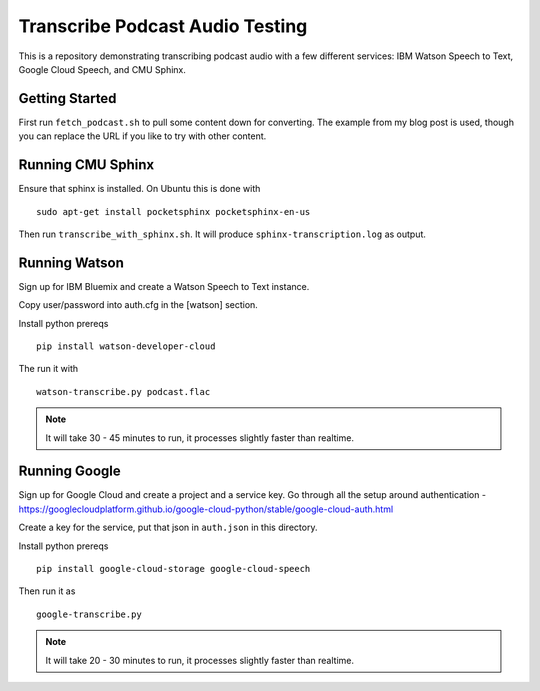==========================
 Transcribe Podcast Audio Testing
==========================

This is a repository demonstrating transcribing podcast audio with a
few different services: IBM Watson Speech to Text, Google Cloud
Speech, and CMU Sphinx.

Getting Started
===============

First run ``fetch_podcast.sh`` to pull some content down for
converting. The example from my blog post is used, though you can
replace the URL if you like to try with other content.

Running CMU Sphinx
==================

Ensure that sphinx is installed. On Ubuntu this is done with

::

   sudo apt-get install pocketsphinx pocketsphinx-en-us

Then run ``transcribe_with_sphinx.sh``. It will produce
``sphinx-transcription.log`` as output.

Running Watson
==============

Sign up for IBM Bluemix and create a Watson Speech to Text instance.

Copy user/password into auth.cfg in the [watson] section.

Install python prereqs

::

   pip install watson-developer-cloud

The run it with

::

   watson-transcribe.py podcast.flac

.. note::

   It will take 30 - 45 minutes to run, it processes slightly faster
   than realtime.

Running Google
==============

Sign up for Google Cloud and create a project and a service key. Go
through all the setup around authentication -
https://googlecloudplatform.github.io/google-cloud-python/stable/google-cloud-auth.html

Create a key for the service, put that json in ``auth.json`` in this
directory.

Install python prereqs

::

   pip install google-cloud-storage google-cloud-speech

Then run it as

::

   google-transcribe.py

.. note::

   It will take 20 - 30 minutes to run, it processes slightly faster
   than realtime.
